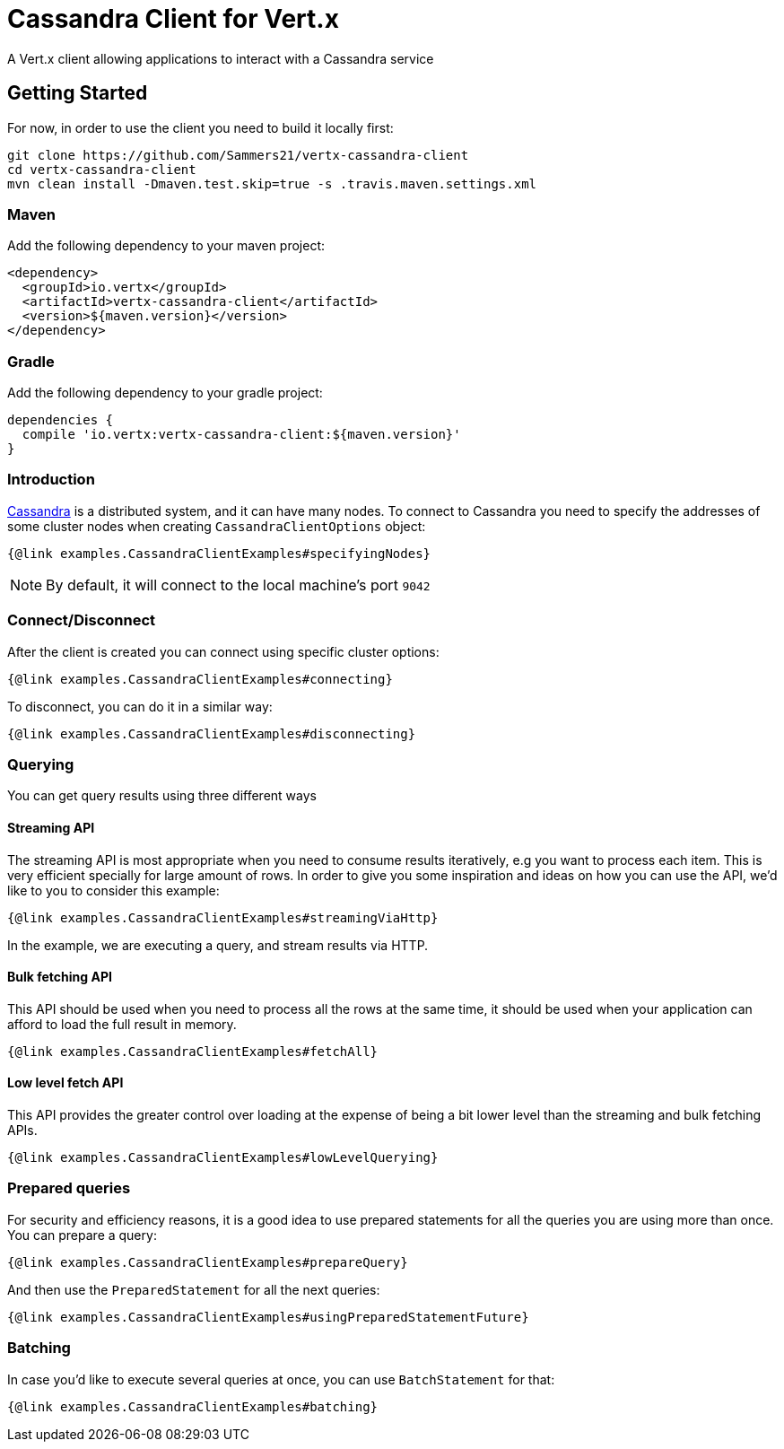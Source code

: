 = Cassandra Client for Vert.x

A Vert.x client allowing applications to interact with a Cassandra service


== Getting Started

For now, in order to use the client you need to build it locally first:

----
git clone https://github.com/Sammers21/vertx-cassandra-client
cd vertx-cassandra-client
mvn clean install -Dmaven.test.skip=true -s .travis.maven.settings.xml
----

=== Maven

Add the following dependency to your maven project:

[source,xml,subs="+attributes"]
----
<dependency>
  <groupId>io.vertx</groupId>
  <artifactId>vertx-cassandra-client</artifactId>
  <version>${maven.version}</version>
</dependency>
----

=== Gradle

Add the following dependency to your gradle project:

[source,groovy,subs="+attributes"]
----
dependencies {
  compile 'io.vertx:vertx-cassandra-client:${maven.version}'
}
----

=== Introduction

http://cassandra.apache.org/[Cassandra] is a distributed system, and it can have many nodes.
To connect to Cassandra you need to specify the addresses of some cluster nodes when creating `CassandraClientOptions` object:

[source,$lang]
----
{@link examples.CassandraClientExamples#specifyingNodes}
----

NOTE: By default, it will connect to the local machine's port `9042`

=== Connect/Disconnect

After the client is created you can connect using specific cluster options:

[source,$lang]
----
{@link examples.CassandraClientExamples#connecting}
----

To disconnect, you can do it in a similar way:

[source,$lang]
----
{@link examples.CassandraClientExamples#disconnecting}
----

=== Querying

You can get query results using three different ways

==== Streaming API

The streaming API is most appropriate when you need to consume results iteratively,
e.g you want to process each item.
This is very efficient specially for large amount of rows.
In order to give you some inspiration and ideas on how you can use the API, we'd like to you to consider this example:

[source,$lang]
----
{@link examples.CassandraClientExamples#streamingViaHttp}
----

In the example, we are executing a query, and stream results via HTTP.

==== Bulk fetching API

This API should be used when you need to process all the rows at the same time,
it should be used when your application can afford to load the full result in memory.

[source,$lang]
----
{@link examples.CassandraClientExamples#fetchAll}
----

==== Low level fetch API

This API provides the greater control over loading at the expense of being a
bit lower level than the streaming and bulk fetching APIs.

[source,$lang]
----
{@link examples.CassandraClientExamples#lowLevelQuerying}
----

=== Prepared queries

For security and efficiency reasons, it is a good idea to use prepared statements for all the queries you are using more than once.
You can prepare a query:

[source,$lang]
----
{@link examples.CassandraClientExamples#prepareQuery}
----

And then use the `PreparedStatement` for all the next queries:

[source,$lang]
----
{@link examples.CassandraClientExamples#usingPreparedStatementFuture}
----

=== Batching

In case you'd like to execute several queries at once, you can use `BatchStatement` for that:

[source,$lang]
----
{@link examples.CassandraClientExamples#batching}
----
